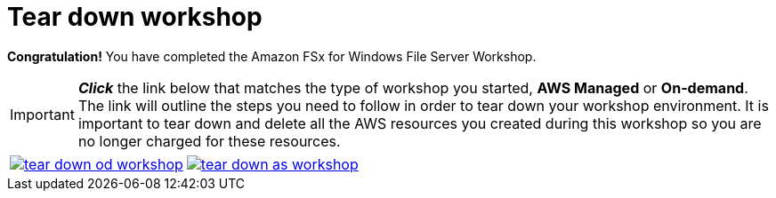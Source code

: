= Tear down workshop
:icons:
:linkattrs:
:imagesdir: ../resources/images


*Congratulation!* You have completed the Amazon FSx for Windows File Server Workshop.

IMPORTANT: *_Click_* the link below that matches the type of workshop you started, **AWS Managed** or **On-demand**. The link will outline the steps you need to follow in order to tear down your workshop environment. It is important to tear down and delete all the AWS resources you created during this workshop so you are no longer charged for these resources.


[cols="1,1"]
|===
a|image::tear-down-od-workshop.png[link=../14-tear-down-od-workshop/]
a|image::tear-down-as-workshop.png[link=../14-tear-down-as-workshop/]
|===

